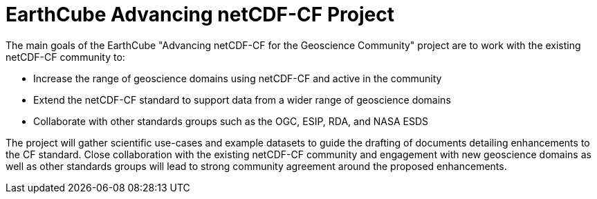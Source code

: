 = EarthCube Advancing netCDF-CF Project

The main goals of the EarthCube "Advancing netCDF-CF for the
Geoscience Community" project are to work with the existing netCDF-CF
community to:

* Increase the range of geoscience domains using netCDF-CF and active
  in the community
* Extend the netCDF-CF standard to support data from a wider range of
  geoscience domains
* Collaborate with other standards groups such as the OGC, ESIP, RDA,
  and NASA ESDS

The project will gather scientific use-cases and example datasets to
guide the drafting of documents detailing enhancements to the CF
standard. Close collaboration with the existing netCDF-CF community
and engagement with new geoscience domains as well as other standards
groups will lead to strong community agreement around the proposed
enhancements.

